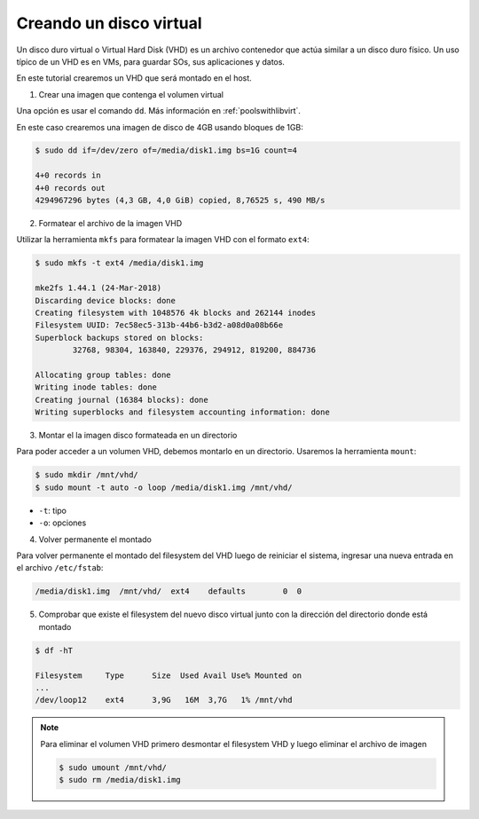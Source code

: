 Creando un disco virtual
========================

.. contents:: Table of Contents 

Un disco duro virtual o Virtual Hard Disk (VHD) es un archivo contenedor que actúa similar a un disco duro físico. Un uso típico de un VHD es en VMs, para guardar SOs, sus aplicaciones y datos.

En este tutorial crearemos un VHD que será montado en el host.

1. Crear una imagen que contenga el volumen virtual

Una opción es usar el comando ``dd``. Más información en :ref:`poolswithlibvirt`.

En este caso crearemos una imagen de disco de 4GB usando bloques de 1GB:

.. code-block:: bash

    $ sudo dd if=/dev/zero of=/media/disk1.img bs=1G count=4

    4+0 records in
    4+0 records out
    4294967296 bytes (4,3 GB, 4,0 GiB) copied, 8,76525 s, 490 MB/s

2. Formatear el archivo de la imagen VHD

Utilizar la herramienta ``mkfs`` para formatear la imagen VHD con el formato ``ext4``:

.. code-block:: bash

    $ sudo mkfs -t ext4 /media/disk1.img

    mke2fs 1.44.1 (24-Mar-2018)
    Discarding device blocks: done                            
    Creating filesystem with 1048576 4k blocks and 262144 inodes
    Filesystem UUID: 7ec58ec5-313b-44b6-b3d2-a08d0a08b66e
    Superblock backups stored on blocks: 
            32768, 98304, 163840, 229376, 294912, 819200, 884736

    Allocating group tables: done                            
    Writing inode tables: done                            
    Creating journal (16384 blocks): done
    Writing superblocks and filesystem accounting information: done

3. Montar el la imagen disco formateada en un directorio

Para poder acceder a un volumen VHD, debemos montarlo en un directorio. Usaremos la herramienta ``mount``:

.. code-block:: bash

    $ sudo mkdir /mnt/vhd/
    $ sudo mount -t auto -o loop /media/disk1.img /mnt/vhd/

- ``-t``: tipo
- ``-o``: opciones

4. Volver permanente el montado

Para volver permanente el montado del filesystem del VHD luego de reiniciar el sistema, ingresar una nueva entrada en el archivo ``/etc/fstab``:

.. code-block:: bash

    /media/disk1.img  /mnt/vhd/  ext4    defaults        0  0

5. Comprobar que existe el filesystem del nuevo disco virtual junto con la dirección del directorio donde está montado

.. code-block:: bash

    $ df -hT

    Filesystem     Type      Size  Used Avail Use% Mounted on
    ...
    /dev/loop12    ext4      3,9G   16M  3,7G   1% /mnt/vhd

.. Note::

    Para eliminar el volumen VHD primero desmontar el filesystem VHD y luego eliminar el archivo de imagen

    .. code-block:: bash

        $ sudo umount /mnt/vhd/
        $ sudo rm /media/disk1.img
